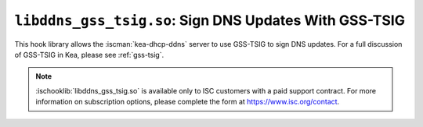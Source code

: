 .. ischooklib:: libddns_gss_tsig.so
.. _hooks-gss-tsig:

``libddns_gss_tsig.so``: Sign DNS Updates With GSS-TSIG
=======================================================

This hook library allows the :iscman:`kea-dhcp-ddns` server to use
GSS-TSIG to sign DNS updates. For a full discussion of GSS-TSIG in Kea,
please see :ref:`gss-tsig`.

.. note::

    :ischooklib:`libddns_gss_tsig.so` is available only to ISC customers with
    a paid support contract. For more information on subscription options,
    please complete the form at https://www.isc.org/contact.
